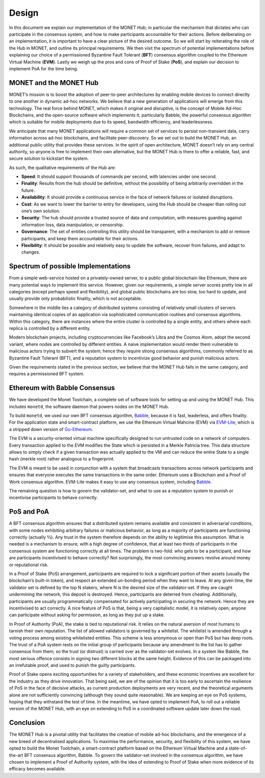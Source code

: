 .. _design_rst:

Design
======

In this document we explain our implementation of the MONET Hub; in particular
the mechanism that dictates who can participate in the consensus system, and
how to make participants accountable for their actions. Before deliberating on
an implementation, it is important to have a clear picture of the desired
outcome. So we will start by reiterating the role of the Hub in MONET, and
outline its principal requirements. We then visit the spectrum of potential
implementations before explaining our choice of a permissioned Byzantine Fault
Tolerant (**BFT**) consensus algorithm coupled to the Ethereum Virtual Machine
(**EVM**). Lastly we weigh up the pros and cons of Proof of Stake (**PoS**),
and explain our decision to implement PoA for the time being.

MONET and the MONET Hub
-----------------------

MONET’s mission is to boost the adoption of peer-to-peer architectures by
enabling mobile devices to connect directly to one another in dynamic ad-hoc
networks. We believe that a new generation of applications will emerge from
this technology. The real force behind MONET, which makes it original and
disruptive, is the concept of Mobile Ad-Hoc Blockchains, and the open-source
software which implements it; particularly Babble, the powerful consensus
algorithm which is suitable for mobile deployments due to its speed,
bandwidth efficiency, and leaderlessness.

We anticipate that many MONET applications will require a common set of
services to persist non-transient data, carry information across ad-hoc
blockchains, and facilitate peer-discovery. So we set out to build the
MONET Hub, an additional public utility that provides these services. In the
spirit of open architecture, MONET doesn’t rely on any central authority,
so anyone is free to implement their own alternative, but the MONET Hub is
there to offer a reliable, fast, and secure solution to kickstart the system.

As such, the qualitative requirements of the Hub are:

+ **Speed**: It should support thousands of commands per second, with latencies
  under one	second.

+ **Finality**: Results from the hub should be definitive, without the
  possibility of being arbitrarily overridden in the future.

+ **Availability**: It should provide a continuous service in the face of
  network failures or isolated disruptions.

+ **Cost**: As we want to lower the barrier to entry for developers, using the
  Hub should be cheaper than rolling out one’s own solution.

+ **Security**: The hub should provide a trusted source of data and computation,
  with measures guarding against information loss, data manipulation, or
  censorship.

+ **Governance**: The set of entities controlling this utility should be
  transparent, with a mechanism to add or remove participants, and keep them
  accountable for their actions.

+ **Flexibility**: It should be possible and relatively easy to update the
  software, recover from failures, and adapt to changes.

Spectrum of possible Implementations
------------------------------------

From a simple web-service hosted on a privately-owned server, to a public
global blockchain like Ethereum, there are many potential ways to implement
this service. However, given our requirements, a simple server scores pretty
low in all categories (except perhaps speed and flexibility), and global public
blockchains are too slow, too hard to update, and usually provide only
probabilistic finality, which is not acceptable.

Somewhere in the middle lies a category of distributed systems consisting of
relatively small clusters of servers maintaining identical copies of an
application via sophisticated communication routines and consensus algorithms.
Within this category, there are instances where the entire cluster is
controlled by a single entity, and others where each replica is controlled
by a different entity.

Modern blockchain projects, including cryptocurrencies like Facebook’s Libra
and the Cosmos Atom, adopt the second variant, where nodes are controlled by
different entities. A naive implementation would render them vulnerable to
malicious actors trying to subvert the system; hence they require strong
consensus algorithms, commonly referred to as Byzantine Fault Tolerant (BFT),
and a reputation system to incentivize good behavior and punish malicious
actors.

Given the requirements stated in the previous section, we believe that the
MONET Hub falls in the same category, and requires a permissioned BFT system.

Ethereum with Babble Consensus
------------------------------

We have developed the Monet Toolchain, a complete set of software tools for
setting up and using the MONET Hub. This includes ``monetd``, the software
daemon that powers nodes on the MONET Hub.

To build ``monetd``, we used our own BFT consensus algorithm, `Babble
<https://github.com/mosaicnetworks/babble>`__, because it is fast, leaderless,
and offers finality. For the application state and smart-contract platform, we
use the Ethereum Virtual Mahcine (EVM) via `EVM-Lite
<https://github.com/mosaicnetworks/evm-lite>`__, which is a stripped down
version of `Go-Ethereum <https://github.com/ethereum/go-ethereum>`__.

The EVM is a security-oriented virtual machine specifically designed to run
untrusted code on a network of computers. Every transaction applied to the EVM
modifies the State which is persisted in a Merkle Patricia tree. This data
structure allows to simply check if a given transaction was actually applied to
the VM and can reduce the entire State to a single hash (merkle root) rather
analogous to a fingerprint.

The EVM is meant to be used in conjunction with a system that broadcasts
transactions across network participants and ensures that everyone executes the
same transactions in the same order. Ethereum uses a Blockchain and a Proof of
Work consensus algorithm. EVM-Lite makes it easy to use any consensus system,
including `Babble <https://github.com/mosaicnetworks/babble>`__.

The remaining question is how to govern the validator-set, and what to use as a
reputation system to punish or incentivise participants to behave correctly.

PoS and PoA
-----------

A BFT consensus algorithm ensures that a distributed system remains available
and consistent in adversarial conditions, with some nodes exhibiting arbitrary
failures or malicious behavior, as long as a majority of participants are
functioning correctly (actually ⅔). Any trust in the system therefore depends
on the ability to legitimise this assumption. What is needed is a mechanism to
ensure, with a high degree of confidence, that at least two thirds of
participants in the consensus system are functioning correctly at all times.
The problem is two-fold: who gets to be a participant, and how are participants
incentivised to behave correctly? Not surprisingly, the most convincing answers
revolve around money or reputational risk.

In a Proof of Stake (PoS) arrangement, participants are required to lock a
significant portion of their assets (usually the blockchain’s built-in token),
and respect an extended un-bonding period when they want to leave. At any given
time, the validator set is defined by the top N stakers, where N is the desired
size of the validator-set. If they are caught undermining the network, this
deposit is destroyed. Hence, participants are deterred from cheating.
Additionally, participants are usually programmatically compensated for
actively participating in securing the network. Hence they are incentivised to
act correctly. A nice feature of PoS is that, being a very capitalistic model,
it is relatively open; anyone can participate without asking for permission,
as long as they put up a stake.

In Proof of Authority (PoA), the stake is tied to reputational risk. It relies
on the natural aversion of most humans to tarnish their own reputation.
The list of allowed validators is governed by a whitelist. The whitelist is
amended through a voting process among existing whitelisted entities. This
scheme is less anonymous or open than PoS but has deep roots. The trust of a
PoA system rests on the initial group of participants because any amendment
to the list has to gather consensus from them;
so the trust (or distrust) is carried over as the
validator-set evolves. In a system like Babble, the most serious offence
consists in signing two different blocks at the same height. Evidence of this
can be packaged into an irrefutable proof, and used to punish the guilty
participants.

Proof of Stake opens exciting opportunities for a variety of stakeholders, and
these economic incentives are excellent for the industry as they drive
innovation. That being said, we are of the opinion that it is too early to
ascertain the resilience of PoS in the face of decisive attacks, as current
production deployments are very recent, and the theoretical arguments alone are
not sufficiently convincing (although they sound quite reasonable). We are
keeping an eye on PoS systems, hoping that they withstand the test of time. In
the meantime, we have opted to implement PoA, to roll out a reliable version of
the MONET Hub, with an eye on extending to PoS in a coordinated software update
later down the road.

Conclusion
----------

The MONET Hub is a pivotal utility that facilitates the creation of mobile
ad-hoc blockchains, and the emergence of a new breed of decentralised
applications. To maximise the performance, security, and flexibility of this
system, we have opted to build the Monet Toolchain, a smart-contract platform
based on the Ethereum Virtual Machine and a state-of-the-art BFT consensus
algorithm, Babble. To govern the validator-set involved in the consensus
algorithm, we have chosen to implement a Proof of Authority system, with the
idea of extending to Proof of Stake when more evidence of its efficacy becomes
available.
